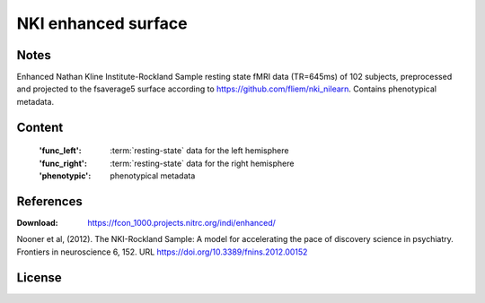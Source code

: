 NKI enhanced surface
====================


Notes
-----
Enhanced Nathan Kline Institute-Rockland Sample resting state fMRI data
(TR=645ms) of 102 subjects, preprocessed and projected to the fsaverage5 surface
according to https://github.com/fliem/nki_nilearn.
Contains phenotypical metadata.

Content
-------
    :'func_left': :term:`resting-state` data for the left hemisphere
    :'func_right': :term:`resting-state` data for the right hemisphere
    :'phenotypic': phenotypical metadata

References
----------
:Download: https://fcon_1000.projects.nitrc.org/indi/enhanced/

Nooner et al, (2012). The NKI-Rockland Sample: A model for accelerating the
pace of discovery science in psychiatry. Frontiers in neuroscience 6, 152.
URL https://doi.org/10.3389/fnins.2012.00152


License
-------
